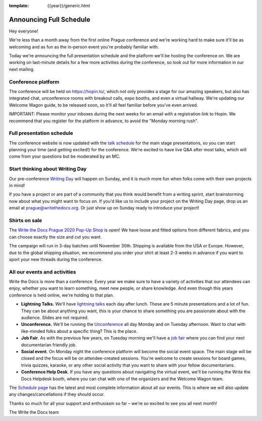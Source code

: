 :template: {{year}}/generic.html

.. post:: September 25, 2020
   :tags: {{year}}, prague-{{year}}, schedule

Announcing Full Schedule
========================

Hey everyone!

We're less than a month away from the first online Prague conference and we're working hard to make sure it'll be as welcoming and as fun as the in-person event you're probably familiar with.

Today we're announcing the full presentation schedule and the platform we'll be hosting the conference on.
We are working on last-minute details for a few more activities during the conference, so look out for more information in our next mailing.

Conference platform
--------------------

The conference will be held on https://hopin.to/, which not only provides a stage for our amazing speakers, but also has integrated chat, unconference rooms with breakout calls, expo booths, and even a virtual hallway. We're updating our Welcome Wagon guide, to be released soon, so it'll all feel familiar before you've even arrived.

IMPORTANT: Please monitor your inboxes during the next weeks for an email with a registration link to Hopin. We recommend that you register for the platform in advance, to avoid the "Monday morning rush". 

Full presentation schedule
--------------------------

The conference website is now updated with the `talk schedule <https://www.writethedocs.org/conf/prague/{{year}}/schedule/>`_ for the main stage presentations, so you can start planning your time (and getting excited!) for the conference. We're excited to have live Q&A after most talks, which will come from your questions but be moderated by an MC.

Start thinking about Writing Day
--------------------------------

Our pre-conference `Writing Day <https://www.writethedocs.org/conf/prague/{{year}}/writing-day/>`_ will happen on Sunday, and it is much more fun when folks come with their own projects in mind!

If you have a project or are part of a community that you think would benefit from a writing sprint, start brainstorming now about what you might want to focus on.
If you'd like us to include your project on the Writing Day page, drop us an email at `prague@writethedocs.org <mailto:prague@writethedocs.org>`_.
Or just show up on Sunday ready to introduce your project!

Shirts on sale
--------------

The `Write the Docs Prague 2020 Pop-Up Shop <https://teespring.com/wtd-prague-2020>`_ is open! We have loose and fitted options from different fabrics, and you can choose exactly the size and cut you want.

The campaign will run in 3-day batches until November 30th. Shipping is available from the USA or Europe. However, due to the global shipping situation, we recommend you order your shirt at least 2-3 weeks in advance if you want to sport your new threads during the conference.

All our events and activities
-----------------------------

Write the Docs is more than a conference. Every year we make sure to have a variety of activities that our attendees can enjoy, whether you want to learn something, meet new people, or share knowledge. And even though this years conference is held online, we're holding to that plan.

* **Lightning Talks.** We'll have `lightning talks <https://www.writethedocs.org/conf/prague/{{year}}/lightning-talks/>`__ each day after lunch. These are 5 minute presentations and a lot of fun. They can be about anything you want, this is your chance to share something you are passionate about with the audience. Slides are not required.
* **Unconference.** We'll be running the `Unconference <https://www.writethedocs.org/conf/prague/{{year}}/unconference/>`_ all day Monday and on Tuesday afternoon. Want to chat with like-minded folks about a specific thing? This is the place.
* **Job Fair**. As with the previous few years, on Tuesday morning we'll have a `job fair <https://www.writethedocs.org/conf/prague/{{year}}/job-fair>`_ where you can find your next documentarian friendly job.
* **Social event**. On Monday night the conference platform will become the social event space. The main stage will be closed and the focus will be on attendee-created sessions. You're welcome to create sessions for board games, trivia quizzes, karaoke, or any other social activity that you want to share with your fellow documentarians.
* **Conference Help Desk**. If you have any questions about navigating the virtual event, we'll be running the Write the Docs Helpdesk booth, where you can chat with one of the organizers and the Welcome Wagon team.

The `Schedule page <https://www.writethedocs.org/conf/prague/{{year}}/schedule/>`_ has the latest and most complete information about all our events. This is where we will also update any changes/cancellations if they should occur.

Thanks so much for all your support and enthusiasm so far – we're so excited to see you all next month!

The Write the Docs team
